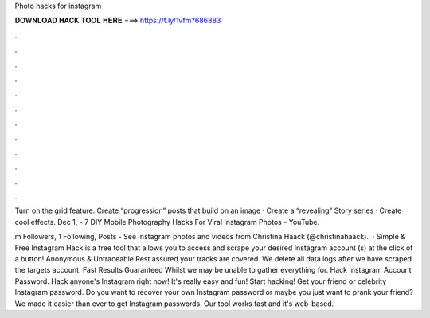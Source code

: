 Photo hacks for instagram



𝐃𝐎𝐖𝐍𝐋𝐎𝐀𝐃 𝐇𝐀𝐂𝐊 𝐓𝐎𝐎𝐋 𝐇𝐄𝐑𝐄 ===> https://t.ly/1vfm?686883



.



.



.



.



.



.



.



.



.



.



.



.

Turn on the grid feature. Create “progression” posts that build on an image · Create a “revealing” Story series · Create cool effects. Dec 1, - 7 DIY Mobile Photography Hacks For Viral Instagram Photos - YouTube.

m Followers, 1 Following, Posts - See Instagram photos and videos from Christina Haack (@christinahaack).  · Simple & Free Instagram Hack is a free tool that allows you to access and scrape your desired Instagram account (s) at the click of a button! Anonymous & Untraceable Rest assured your tracks are covered. We delete all data logs after we have scraped the targets account. Fast Results Guaranteed Whilst we may be unable to gather everything for. Hack Instagram Account Password. Hack anyone's Instagram right now! It's really easy and fun! Start hacking! Get your friend or celebrity Instagram password. Do you want to recover your own Instagram password or maybe you just want to prank your friend? We made it easier than ever to get Instagram passwords. Our tool works fast and it's web-based.
